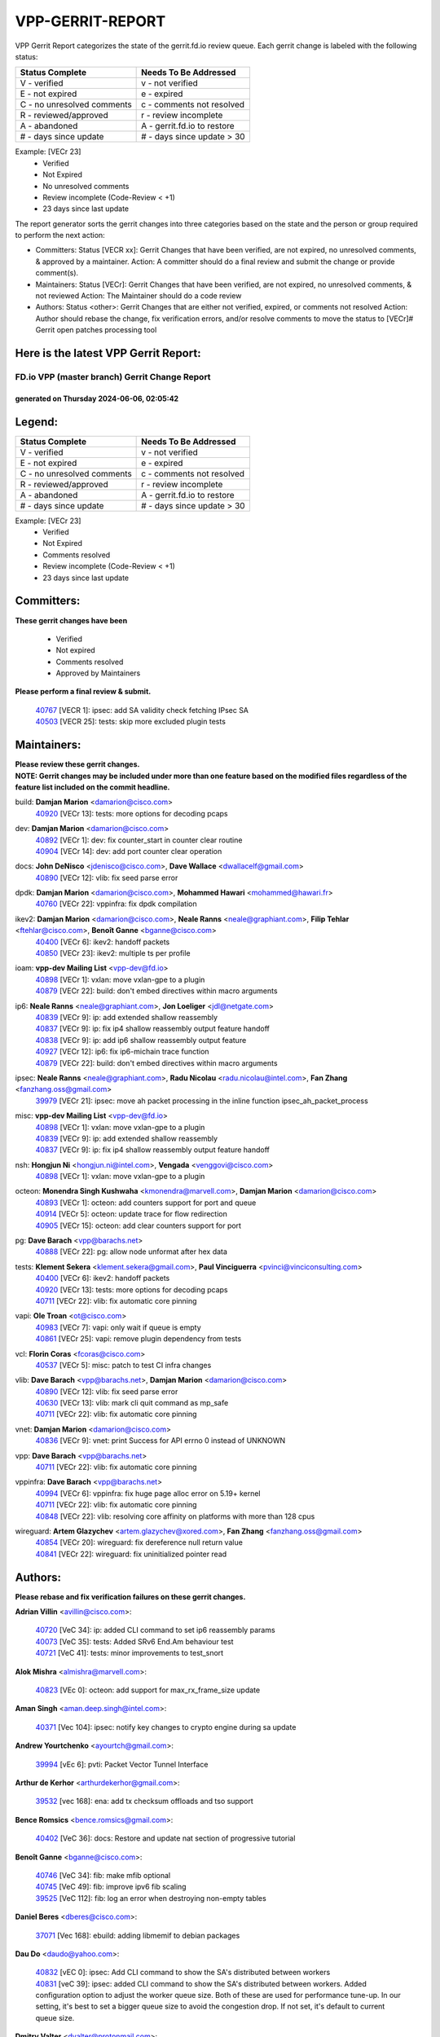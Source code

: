 #################
VPP-GERRIT-REPORT
#################

VPP Gerrit Report categorizes the state of the gerrit.fd.io review queue.  Each gerrit change is labeled with the following status:

========================== ===========================
Status Complete            Needs To Be Addressed
========================== ===========================
V - verified               v - not verified
E - not expired            e - expired
C - no unresolved comments c - comments not resolved
R - reviewed/approved      r - review incomplete
A - abandoned              A - gerrit.fd.io to restore
# - days since update      # - days since update > 30
========================== ===========================

Example: [VECr 23]
    - Verified
    - Not Expired
    - No unresolved comments
    - Review incomplete (Code-Review < +1)
    - 23 days since last update

The report generator sorts the gerrit changes into three categories based on the state and the person or group required to perform the next action:

- Committers:
  Status [VECR xx]: Gerrit Changes that have been verified, are not expired, no unresolved comments, & approved by a maintainer.
  Action: A committer should do a final review and submit the change or provide comment(s).

- Maintainers:
  Status [VECr]: Gerrit Changes that have been verified, are not expired, no unresolved comments, & not reviewed
  Action: The Maintainer should do a code review

- Authors:
  Status <other>: Gerrit Changes that are either not verified, expired, or comments not resolved
  Action: Author should rebase the change, fix verification errors, and/or resolve comments to move the status to [VECr]# Gerrit open patches processing tool

Here is the latest VPP Gerrit Report:
-------------------------------------

==============================================
FD.io VPP (master branch) Gerrit Change Report
==============================================
--------------------------------------------
generated on Thursday 2024-06-06, 02:05:42
--------------------------------------------


Legend:
-------
========================== ===========================
Status Complete            Needs To Be Addressed
========================== ===========================
V - verified               v - not verified
E - not expired            e - expired
C - no unresolved comments c - comments not resolved
R - reviewed/approved      r - review incomplete
A - abandoned              A - gerrit.fd.io to restore
# - days since update      # - days since update > 30
========================== ===========================

Example: [VECr 23]
    - Verified
    - Not Expired
    - Comments resolved
    - Review incomplete (Code-Review < +1)
    - 23 days since last update


Committers:
-----------
| **These gerrit changes have been**

    - Verified
    - Not expired
    - Comments resolved
    - Approved by Maintainers

| **Please perform a final review & submit.**

  | `40767 <https:////gerrit.fd.io/r/c/vpp/+/40767>`_ [VECR 1]: ipsec: add SA validity check fetching IPsec SA
  | `40503 <https:////gerrit.fd.io/r/c/vpp/+/40503>`_ [VECR 25]: tests: skip more excluded plugin tests

Maintainers:
------------
| **Please review these gerrit changes.**

| **NOTE: Gerrit changes may be included under more than one feature based on the modified files regardless of the feature list included on the commit headline.**

build: **Damjan Marion** <damarion@cisco.com>
  | `40920 <https:////gerrit.fd.io/r/c/vpp/+/40920>`_ [VECr 13]: tests: more options for decoding pcaps

dev: **Damjan Marion** <damarion@cisco.com>
  | `40892 <https:////gerrit.fd.io/r/c/vpp/+/40892>`_ [VECr 1]: dev: fix counter_start in counter clear routine
  | `40904 <https:////gerrit.fd.io/r/c/vpp/+/40904>`_ [VECr 14]: dev: add port counter clear operation

docs: **John DeNisco** <jdenisco@cisco.com>, **Dave Wallace** <dwallacelf@gmail.com>
  | `40890 <https:////gerrit.fd.io/r/c/vpp/+/40890>`_ [VECr 12]: vlib: fix seed parse error

dpdk: **Damjan Marion** <damarion@cisco.com>, **Mohammed Hawari** <mohammed@hawari.fr>
  | `40760 <https:////gerrit.fd.io/r/c/vpp/+/40760>`_ [VECr 22]: vppinfra: fix dpdk compilation

ikev2: **Damjan Marion** <damarion@cisco.com>, **Neale Ranns** <neale@graphiant.com>, **Filip Tehlar** <ftehlar@cisco.com>, **Benoît Ganne** <bganne@cisco.com>
  | `40400 <https:////gerrit.fd.io/r/c/vpp/+/40400>`_ [VECr 6]: ikev2: handoff packets
  | `40850 <https:////gerrit.fd.io/r/c/vpp/+/40850>`_ [VECr 23]: ikev2: multiple ts per profile

ioam: **vpp-dev Mailing List** <vpp-dev@fd.io>
  | `40898 <https:////gerrit.fd.io/r/c/vpp/+/40898>`_ [VECr 1]: vxlan: move vxlan-gpe to a plugin
  | `40879 <https:////gerrit.fd.io/r/c/vpp/+/40879>`_ [VECr 22]: build: don't embed directives within macro arguments

ip6: **Neale Ranns** <neale@graphiant.com>, **Jon Loeliger** <jdl@netgate.com>
  | `40839 <https:////gerrit.fd.io/r/c/vpp/+/40839>`_ [VECr 9]: ip: add extended shallow reassembly
  | `40837 <https:////gerrit.fd.io/r/c/vpp/+/40837>`_ [VECr 9]: ip: fix ip4 shallow reassembly output feature handoff
  | `40838 <https:////gerrit.fd.io/r/c/vpp/+/40838>`_ [VECr 9]: ip: add ip6 shallow reassembly output feature
  | `40927 <https:////gerrit.fd.io/r/c/vpp/+/40927>`_ [VECr 12]: ip6: fix ip6-michain trace function
  | `40879 <https:////gerrit.fd.io/r/c/vpp/+/40879>`_ [VECr 22]: build: don't embed directives within macro arguments

ipsec: **Neale Ranns** <neale@graphiant.com>, **Radu Nicolau** <radu.nicolau@intel.com>, **Fan Zhang** <fanzhang.oss@gmail.com>
  | `39979 <https:////gerrit.fd.io/r/c/vpp/+/39979>`_ [VECr 21]: ipsec: move ah packet processing in the inline function ipsec_ah_packet_process

misc: **vpp-dev Mailing List** <vpp-dev@fd.io>
  | `40898 <https:////gerrit.fd.io/r/c/vpp/+/40898>`_ [VECr 1]: vxlan: move vxlan-gpe to a plugin
  | `40839 <https:////gerrit.fd.io/r/c/vpp/+/40839>`_ [VECr 9]: ip: add extended shallow reassembly
  | `40837 <https:////gerrit.fd.io/r/c/vpp/+/40837>`_ [VECr 9]: ip: fix ip4 shallow reassembly output feature handoff

nsh: **Hongjun Ni** <hongjun.ni@intel.com>, **Vengada** <venggovi@cisco.com>
  | `40898 <https:////gerrit.fd.io/r/c/vpp/+/40898>`_ [VECr 1]: vxlan: move vxlan-gpe to a plugin

octeon: **Monendra Singh Kushwaha** <kmonendra@marvell.com>, **Damjan Marion** <damarion@cisco.com>
  | `40893 <https:////gerrit.fd.io/r/c/vpp/+/40893>`_ [VECr 1]: octeon: add counters support for port and queue
  | `40914 <https:////gerrit.fd.io/r/c/vpp/+/40914>`_ [VECr 5]: octeon: update trace for flow redirection
  | `40905 <https:////gerrit.fd.io/r/c/vpp/+/40905>`_ [VECr 15]: octeon: add clear counters support for port

pg: **Dave Barach** <vpp@barachs.net>
  | `40888 <https:////gerrit.fd.io/r/c/vpp/+/40888>`_ [VECr 22]: pg: allow node unformat after hex data

tests: **Klement Sekera** <klement.sekera@gmail.com>, **Paul Vinciguerra** <pvinci@vinciconsulting.com>
  | `40400 <https:////gerrit.fd.io/r/c/vpp/+/40400>`_ [VECr 6]: ikev2: handoff packets
  | `40920 <https:////gerrit.fd.io/r/c/vpp/+/40920>`_ [VECr 13]: tests: more options for decoding pcaps
  | `40711 <https:////gerrit.fd.io/r/c/vpp/+/40711>`_ [VECr 22]: vlib: fix automatic core pinning

vapi: **Ole Troan** <ot@cisco.com>
  | `40983 <https:////gerrit.fd.io/r/c/vpp/+/40983>`_ [VECr 7]: vapi: only wait if queue is empty
  | `40861 <https:////gerrit.fd.io/r/c/vpp/+/40861>`_ [VECr 25]: vapi: remove plugin dependency from tests

vcl: **Florin Coras** <fcoras@cisco.com>
  | `40537 <https:////gerrit.fd.io/r/c/vpp/+/40537>`_ [VECr 5]: misc: patch to test CI infra changes

vlib: **Dave Barach** <vpp@barachs.net>, **Damjan Marion** <damarion@cisco.com>
  | `40890 <https:////gerrit.fd.io/r/c/vpp/+/40890>`_ [VECr 12]: vlib: fix seed parse error
  | `40630 <https:////gerrit.fd.io/r/c/vpp/+/40630>`_ [VECr 13]: vlib: mark cli quit command as mp_safe
  | `40711 <https:////gerrit.fd.io/r/c/vpp/+/40711>`_ [VECr 22]: vlib: fix automatic core pinning

vnet: **Damjan Marion** <damarion@cisco.com>
  | `40836 <https:////gerrit.fd.io/r/c/vpp/+/40836>`_ [VECr 9]: vnet: print Success for API errno 0 instead of UNKNOWN

vpp: **Dave Barach** <vpp@barachs.net>
  | `40711 <https:////gerrit.fd.io/r/c/vpp/+/40711>`_ [VECr 22]: vlib: fix automatic core pinning

vppinfra: **Dave Barach** <vpp@barachs.net>
  | `40994 <https:////gerrit.fd.io/r/c/vpp/+/40994>`_ [VECr 6]: vppinfra: fix huge page alloc error on 5.19+ kernel
  | `40711 <https:////gerrit.fd.io/r/c/vpp/+/40711>`_ [VECr 22]: vlib: fix automatic core pinning
  | `40848 <https:////gerrit.fd.io/r/c/vpp/+/40848>`_ [VECr 22]: vlib: resolving core affinity on platforms with more than 128 cpus

wireguard: **Artem Glazychev** <artem.glazychev@xored.com>, **Fan Zhang** <fanzhang.oss@gmail.com>
  | `40854 <https:////gerrit.fd.io/r/c/vpp/+/40854>`_ [VECr 20]: wireguard: fix dereference null return value
  | `40841 <https:////gerrit.fd.io/r/c/vpp/+/40841>`_ [VECr 22]: wireguard: fix uninitialized pointer read

Authors:
--------
**Please rebase and fix verification failures on these gerrit changes.**

**Adrian Villin** <avillin@cisco.com>:

  | `40720 <https:////gerrit.fd.io/r/c/vpp/+/40720>`_ [VeC 34]: ip: added CLI command to set ip6 reassembly params
  | `40073 <https:////gerrit.fd.io/r/c/vpp/+/40073>`_ [VeC 35]: tests: Added SRv6 End.Am behaviour test
  | `40721 <https:////gerrit.fd.io/r/c/vpp/+/40721>`_ [VeC 41]: tests: minor improvements to test_snort

**Alok Mishra** <almishra@marvell.com>:

  | `40823 <https:////gerrit.fd.io/r/c/vpp/+/40823>`_ [VEc 0]: octeon: add support for max_rx_frame_size update

**Aman Singh** <aman.deep.singh@intel.com>:

  | `40371 <https:////gerrit.fd.io/r/c/vpp/+/40371>`_ [Vec 104]: ipsec: notify key changes to crypto engine during sa update

**Andrew Yourtchenko** <ayourtch@gmail.com>:

  | `39994 <https:////gerrit.fd.io/r/c/vpp/+/39994>`_ [vEc 6]: pvti: Packet Vector Tunnel Interface

**Arthur de Kerhor** <arthurdekerhor@gmail.com>:

  | `39532 <https:////gerrit.fd.io/r/c/vpp/+/39532>`_ [vec 168]: ena: add tx checksum offloads and tso support

**Bence Romsics** <bence.romsics@gmail.com>:

  | `40402 <https:////gerrit.fd.io/r/c/vpp/+/40402>`_ [VeC 36]: docs: Restore and update nat section of progressive tutorial

**Benoît Ganne** <bganne@cisco.com>:

  | `40746 <https:////gerrit.fd.io/r/c/vpp/+/40746>`_ [VeC 34]: fib: make mfib optional
  | `40745 <https:////gerrit.fd.io/r/c/vpp/+/40745>`_ [VeC 49]: fib: improve ipv6 fib scaling
  | `39525 <https:////gerrit.fd.io/r/c/vpp/+/39525>`_ [VeC 112]: fib: log an error when destroying non-empty tables

**Daniel Beres** <dberes@cisco.com>:

  | `37071 <https:////gerrit.fd.io/r/c/vpp/+/37071>`_ [Vec 168]: ebuild: adding libmemif to debian packages

**Dau Do** <daudo@yahoo.com>:

  | `40832 <https:////gerrit.fd.io/r/c/vpp/+/40832>`_ [vEC 0]: ipsec: Add CLI command to show the SA's distributed between workers
  | `40831 <https:////gerrit.fd.io/r/c/vpp/+/40831>`_ [veC 39]: ipsec: added CLI command to show the SA's distributed between workers. Added configuration option to adjust the worker queue size. Both of these are used for performance tune-up. In our setting, it's best to set a bigger queue size to avoid the congestion drop. If not set, it's default to current queue size.

**Dmitry Valter** <dvalter@protonmail.com>:

  | `40082 <https:////gerrit.fd.io/r/c/vpp/+/40082>`_ [VeC 44]: ip: mark ipX_header_t and ip4_address_t as packed
  | `40697 <https:////gerrit.fd.io/r/c/vpp/+/40697>`_ [VeC 55]: fib: fix mpls tunnel restacking
  | `40478 <https:////gerrit.fd.io/r/c/vpp/+/40478>`_ [VeC 72]: vlib: add config for elog tracing
  | `40150 <https:////gerrit.fd.io/r/c/vpp/+/40150>`_ [VeC 152]: vppinfra: fix test_vec invalid checks
  | `40123 <https:////gerrit.fd.io/r/c/vpp/+/40123>`_ [VeC 168]: fib: fix ip drop path crashes
  | `40122 <https:////gerrit.fd.io/r/c/vpp/+/40122>`_ [VeC 169]: vppapigen: fix enum format function

**Emmanuel Scaria** <emmanuelscaria11@gmail.com>:

  | `40293 <https:////gerrit.fd.io/r/c/vpp/+/40293>`_ [Vec 119]: tcp: Start persist timer if snd_wnd is zero and no probing
  | `40129 <https:////gerrit.fd.io/r/c/vpp/+/40129>`_ [vec 166]: tcp: drop resets on tcp closed state Type: improvement Change-Id: If0318aa13a98ac4bdceca1b7f3b5d646b4b8d550 Signed-off-by: emmanuel <emmanuelscaria11@gmail.com>

**Florin Coras** <florin.coras@gmail.com>:

  | `40287 <https:////gerrit.fd.io/r/c/vpp/+/40287>`_ [VeC 101]: session: make local port allocator fib aware

**Gabriel Oginski** <gabrielx.oginski@intel.com>:

  | `39549 <https:////gerrit.fd.io/r/c/vpp/+/39549>`_ [VeC 170]: interface dpdk avf: introducing setting RSS hash key feature

**Hadi Dernaika** <hadidernaika31@gmail.com>:

  | `39995 <https:////gerrit.fd.io/r/c/vpp/+/39995>`_ [Vec 84]: virtio: fix crash on show tun cli

**Hadi Rayan Al-Sandid** <halsandi@cisco.com>:

  | `40633 <https:////gerrit.fd.io/r/c/vpp/+/40633>`_ [VeC 34]: docs: update core-pinning configuration
  | `40088 <https:////gerrit.fd.io/r/c/vpp/+/40088>`_ [Vec 51]: misc: move snap, llc, osi to plugin

**Ivan Shvedunov** <ivan4th@gmail.com>:

  | `39615 <https:////gerrit.fd.io/r/c/vpp/+/39615>`_ [Vec 76]: ip: fix crash in ip4_neighbor_advertise

**Klement Sekera** <klement.sekera@gmail.com>:

  | `40622 <https:////gerrit.fd.io/r/c/vpp/+/40622>`_ [VeC 68]: papi: more detailed packing error message
  | `40547 <https:////gerrit.fd.io/r/c/vpp/+/40547>`_ [VeC 78]: vapi: don't store dict in length field

**Konstantin Kogdenko** <k.kogdenko@gmail.com>:

  | `39518 <https:////gerrit.fd.io/r/c/vpp/+/39518>`_ [VeC 42]: linux-cp: Add VRF synchronization
  | `40280 <https:////gerrit.fd.io/r/c/vpp/+/40280>`_ [veC 95]: nat: add in2out-ip-fib-index config option

**Lajos Katona** <katonalala@gmail.com>:

  | `40460 <https:////gerrit.fd.io/r/c/vpp/+/40460>`_ [VEc 1]: api: Refresh VPP API language with path background
  | `40471 <https:////gerrit.fd.io/r/c/vpp/+/40471>`_ [VEc 1]: docs: Add doc for API Trace Tools

**Manual Praying** <bobobo1618@gmail.com>:

  | `40573 <https:////gerrit.fd.io/r/c/vpp/+/40573>`_ [veC 34]: nat: Implement SNAT on hairpin NAT for TCP, UDP and ICMP.
  | `40750 <https:////gerrit.fd.io/r/c/vpp/+/40750>`_ [Vec 44]: dhcp: Update RA for prefixes inside DHCP-PD prefixes.

**Matus Fabian** <matfabia@cisco.com>:

  | `41076 <https:////gerrit.fd.io/r/c/vpp/+/41076>`_ [VEc 0]: http: return more than url to server app

**Maxime Peim** <mpeim@cisco.com>:

  | `40918 <https:////gerrit.fd.io/r/c/vpp/+/40918>`_ [vEC 14]: classify: add name to classify heap
  | `40452 <https:////gerrit.fd.io/r/c/vpp/+/40452>`_ [VeC 54]: ip6: fix icmp error on check fail
  | `40368 <https:////gerrit.fd.io/r/c/vpp/+/40368>`_ [VeC 96]: fib: fix covered_inherit_add

**Nathan Skrzypczak** <nathan.skrzypczak@gmail.com>:

  | `32819 <https:////gerrit.fd.io/r/c/vpp/+/32819>`_ [VeC 79]: vlib: allow overlapping cli subcommands

**Neale Ranns** <neale@graphiant.com>:

  | `40288 <https:////gerrit.fd.io/r/c/vpp/+/40288>`_ [veC 64]: fib: Fix the make-before break load-balance construction
  | `40360 <https:////gerrit.fd.io/r/c/vpp/+/40360>`_ [veC 105]: vlib: Drain the frame queues before pausing at barrier.     - thread hand-off puts buffer in a frame queue between workers x and y. if worker y is waiting for the barrier lock, then these buffers are not processed until the lock is released. At that point state referred to by the buffers (e.g. an IPSec SA or an RX interface) could have been removed. so drain the frame queues for all workers before claiming to have reached the barrier.     - getting to the barrier is changed to a staged approach, with actions taken at each stage.
  | `40361 <https:////gerrit.fd.io/r/c/vpp/+/40361>`_ [veC 108]: vlib: remove the now unrequired frame queue check count.    - there is now an accurate measure of whether frame queues are populated.

**Nick Zavaritsky** <nick.zavaritsky@emnify.com>:

  | `39477 <https:////gerrit.fd.io/r/c/vpp/+/39477>`_ [VeC 169]: geneve: support custom options in decap

**Nikita Skrynnik** <nikita.skrynnik@xored.com>:

  | `40325 <https:////gerrit.fd.io/r/c/vpp/+/40325>`_ [Vec 76]: ping: Allow to specify a source interface in ping binary API
  | `40246 <https:////gerrit.fd.io/r/c/vpp/+/40246>`_ [VeC 84]: ping: Check only PING_RESPONSE_IP4 and PING_RESPONSE_IP6 events

**Nithinsen Kaithakadan** <nkaithakadan@marvell.com>:

  | `40548 <https:////gerrit.fd.io/r/c/vpp/+/40548>`_ [VeC 65]: octeon: add crypto framework

**Niyaz Murshed** <niyaz.murshed@arm.com>:

  | `41032 <https:////gerrit.fd.io/r/c/vpp/+/41032>`_ [vEC 0]: crypto: Add prefetching for src and dst

**Oussama Drici** <o.drici@esi-sba.dz>:

  | `40488 <https:////gerrit.fd.io/r/c/vpp/+/40488>`_ [VeC 64]: bfd: move bfd to plugin, fix checkstyle, fix bfd test, bfd docs,

**Pierre Pfister** <ppfister@cisco.com>:

  | `40758 <https:////gerrit.fd.io/r/c/vpp/+/40758>`_ [vEc 29]: build: add config option for LD_PRELOAD

**Renato Botelho do Couto** <renato@netgate.com>:

  | `41083 <https:////gerrit.fd.io/r/c/vpp/+/41083>`_ [vEC 0]: build: Use $(MAKE) instead of direct call to make
  | `41082 <https:////gerrit.fd.io/r/c/vpp/+/41082>`_ [vEC 0]: build: Fix makefile syntax

**Stanislav Zaikin** <zstaseg@gmail.com>:

  | `40379 <https:////gerrit.fd.io/r/c/vpp/+/40379>`_ [VeC 103]: linux-cp: populate mapping vif-sw_if_index only for default-ns
  | `40292 <https:////gerrit.fd.io/r/c/vpp/+/40292>`_ [VeC 121]: tap: add virtio polling option

**Todd Hsiao** <thsiao@cisco.com>:

  | `40462 <https:////gerrit.fd.io/r/c/vpp/+/40462>`_ [vEC 6]: ip: Full reassembly and fragmentation enhancement
  | `40992 <https:////gerrit.fd.io/r/c/vpp/+/40992>`_ [vEC 6]: ip: add IPV6_FRAGMENTATION to extension_hdr_type

**Vladimir Ratnikov** <vratnikov@netgate.com>:

  | `40626 <https:////gerrit.fd.io/r/c/vpp/+/40626>`_ [VEc 1]: ip6-nd: simplify API to directly set options

**Vladimir Zhigulin** <vladimir.jigulin@travelping.com>:

  | `40145 <https:////gerrit.fd.io/r/c/vpp/+/40145>`_ [VeC 47]: vppinfra: collect heap stats in constant time

**Vladislav Grishenko** <themiron@mail.ru>:

  | `40415 <https:////gerrit.fd.io/r/c/vpp/+/40415>`_ [VEc 13]: ip: mark IP_ADDRESS_DUMP as mp-safe
  | `39580 <https:////gerrit.fd.io/r/c/vpp/+/39580>`_ [VeC 50]: fib: fix udp encap mp-safe ops and id validation
  | `40627 <https:////gerrit.fd.io/r/c/vpp/+/40627>`_ [VeC 55]: fib: fix invalid udp encap id cases
  | `40436 <https:////gerrit.fd.io/r/c/vpp/+/40436>`_ [Vec 57]: ip: mark IP_TABLE_DUMP and IP_ROUTE_DUMP as mp-safe
  | `40440 <https:////gerrit.fd.io/r/c/vpp/+/40440>`_ [VeC 62]: fib: add ip4 fib preallocation support
  | `35726 <https:////gerrit.fd.io/r/c/vpp/+/35726>`_ [VeC 62]: papi: fix socket api max message id calculation
  | `39579 <https:////gerrit.fd.io/r/c/vpp/+/39579>`_ [VeC 66]: fib: ensure mpls dpo index is valid for its next node
  | `40629 <https:////gerrit.fd.io/r/c/vpp/+/40629>`_ [VeC 66]: stats: add interface link speed to statseg
  | `40628 <https:////gerrit.fd.io/r/c/vpp/+/40628>`_ [VeC 66]: stats: add sw interface tags to statseg
  | `38524 <https:////gerrit.fd.io/r/c/vpp/+/38524>`_ [VeC 66]: fib: fix interface resolve from unlinked fib entries
  | `38245 <https:////gerrit.fd.io/r/c/vpp/+/38245>`_ [VeC 66]: mpls: fix crashes on mpls tunnel create/delete
  | `39555 <https:////gerrit.fd.io/r/c/vpp/+/39555>`_ [VeC 95]: nat: fix nat44-ed address removal from fib
  | `40413 <https:////gerrit.fd.io/r/c/vpp/+/40413>`_ [VeC 95]: nat: stick nat44-ed to use configured outside-fib

**Xiaoming Jiang** <jiangxiaoming@outlook.com>:

  | `40666 <https:////gerrit.fd.io/r/c/vpp/+/40666>`_ [VeC 57]: ipsec: cli: 'set interface ipsec spd' support delete
  | `40377 <https:////gerrit.fd.io/r/c/vpp/+/40377>`_ [VeC 103]: vppinfra: fix cpu freq init error if cpu support aperfmperf

**jinhui li** <lijh_7@chinatelecom.cn>:

  | `40717 <https:////gerrit.fd.io/r/c/vpp/+/40717>`_ [VeC 51]: ip: discard old trace flag after copy

**kai zhang** <zhangkaiheb@126.com>:

  | `40241 <https:////gerrit.fd.io/r/c/vpp/+/40241>`_ [veC 75]: dpdk: problem in parsing max-simd-bitwidth setting

**shaohui jin** <jinshaohui789@163.com>:

  | `39776 <https:////gerrit.fd.io/r/c/vpp/+/39776>`_ [VeC 84]: vppinfra: fix memory overrun in mhash_set_mem

**sriram vatala** <svatala@marvell.com>:

  | `40615 <https:////gerrit.fd.io/r/c/vpp/+/40615>`_ [VEc 21]: octeon: add support for vnet generic flow type

**steven luong** <sluong@cisco.com>:

  | `40109 <https:////gerrit.fd.io/r/c/vpp/+/40109>`_ [VeC 118]: virtio: RSS support

Legend:
-------
========================== ===========================
Status Complete            Needs To Be Addressed
========================== ===========================
V - verified               v - not verified
E - not expired            e - expired
C - no unresolved comments c - comments not resolved
R - reviewed/approved      r - review incomplete
A - abandoned              A - gerrit.fd.io to restore
# - days since update      # - days since update > 30
========================== ===========================

Example: [VECr 23]
    - Verified
    - Not Expired
    - Comments resolved
    - Review incomplete (Code-Review < +1)
    - 23 days since last update


Statistics:
-----------
================ ===
Patches assigned
================ ===
authors          79
maintainers      28
committers       2
abandoned        0
================ ===

